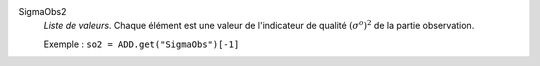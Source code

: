 .. index:: single: SigmaObs2

SigmaObs2
  *Liste de valeurs*. Chaque élément est une valeur de l'indicateur de
  qualité :math:`(\sigma^o)^2` de la partie observation.

  Exemple :
  ``so2 = ADD.get("SigmaObs")[-1]``
